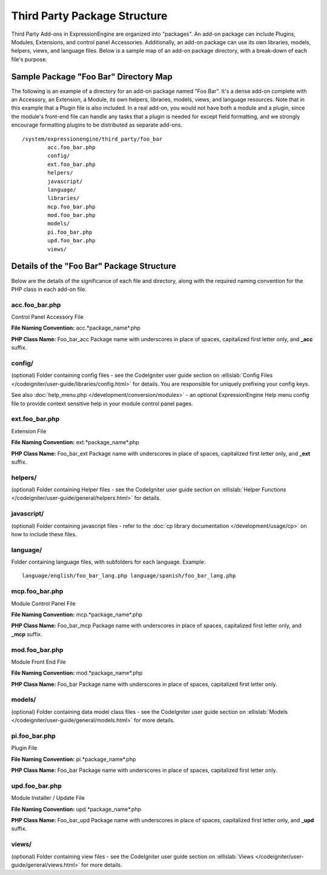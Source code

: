 Third Party Package Structure
=============================

Third Party Add-ons in ExpressionEngine are organized into "packages".
An add-on package can include Plugins, Modules, Extensions, and control
panel Accessories. Additionally, an add-on package can use its own
libraries, models, helpers, views, and language files. Below is a sample
map of an add-on package directory, with a break-down of each file's
purpose.

Sample Package "Foo Bar" Directory Map
--------------------------------------

The following is an example of a directory for an add-on package named
"Foo Bar". It's a dense add-on complete with an Accessory, an Extension,
a Module, its own helpers, libraries, models, views, and language
resources. Note that in this example that a Plugin file is also
included. In a real add-on, you would not have both a module and a
plugin, since the module's front-end file can handle any tasks that a
plugin is needed for except field formatting, and we strongly encourage
formatting plugins to be distributed as separate add-ons. ::

	/system/expressionengine/third_party/foo_bar
		acc.foo_bar.php
		config/
		ext.foo_bar.php
		helpers/
		javascript/
		language/
		libraries/
		mcp.foo_bar.php
		mod.foo_bar.php
		models/
		pi.foo_bar.php
		upd.foo_bar.php
		views/

Details of the "Foo Bar" Package Structure
------------------------------------------

Below are the details of the significance of each file and directory,
along with the required naming convention for the PHP class in each
add-on file.

acc.foo\_bar.php
~~~~~~~~~~~~~~~~

Control Panel Accessory File

**File Naming Convention:** acc.*package\_name*.php

**PHP Class Name:** Foo\_bar\_acc Package name with underscores in place
of spaces, capitalized first letter only, and **\_acc** suffix.

config/
~~~~~~~

(optional) Folder containing config files - see the CodeIgniter user
guide section on :ellislab:`Config Files
</codeigniter/user-guide/libraries/config.html>` for details. You are
responsible for uniquely prefixing your config keys.

See also :doc:`help_menu.php </development/conversion/modules>` - an
optional ExpressionEngine Help menu config file to provide context
sensitive help in your module control panel pages.

ext.foo\_bar.php
~~~~~~~~~~~~~~~~

Extension File

**File Naming Convention:** ext.*package\_name*.php

**PHP Class Name:** Foo\_bar\_ext Package name with underscores in place
of spaces, capitalized first letter only, and **\_ext** suffix.

helpers/
~~~~~~~~

(optional) Folder containing Helper files - see the CodeIgniter user
guide section on :ellislab:`Helper Functions
</codeigniter/user-guide/general/helpers.html>` for details.

javascript/
~~~~~~~~~~~

(optional) Folder containing javascript files - refer to the :doc:`cp
library documentation </development/usage/cp>` on how to include these
files.

language/
~~~~~~~~~

Folder containing language files, with subfolders for each language.
Example::

	language/english/foo_bar_lang.php language/spanish/foo_bar_lang.php

mcp.foo\_bar.php
~~~~~~~~~~~~~~~~

Module Control Panel File

**File Naming Convention:** mcp.*package\_name*.php

**PHP Class Name:** Foo\_bar\_mcp Package name with underscores in place
of spaces, capitalized first letter only, and **\_mcp** suffix.

mod.foo\_bar.php
~~~~~~~~~~~~~~~~

Module Front End File

**File Naming Convention:** mod.*package\_name*.php

**PHP Class Name:** Foo\_bar Package name with underscores in place of
spaces, capitalized first letter only.

models/
~~~~~~~

(optional) Folder containing data model class files - see the
CodeIgniter user guide section on :ellislab:`Models
</codeigniter/user-guide/general/models.html>` for more details.

pi.foo\_bar.php
~~~~~~~~~~~~~~~

Plugin File

**File Naming Convention:** pi.*package\_name*.php

**PHP Class Name:** Foo\_bar Package name with underscores in place of
spaces, capitalized first letter only.

upd.foo\_bar.php
~~~~~~~~~~~~~~~~

Module Installer / Update File

**File Naming Convention:** upd.*package\_name*.php

**PHP Class Name:** Foo\_bar\_upd Package name with underscores in place
of spaces, capitalized first letter only, and **\_upd** suffix.

views/
~~~~~~

(optional) Folder containing view files - see the CodeIgniter user guide
section on :ellislab:`Views
</codeigniter/user-guide/general/views.html>` for more details.
